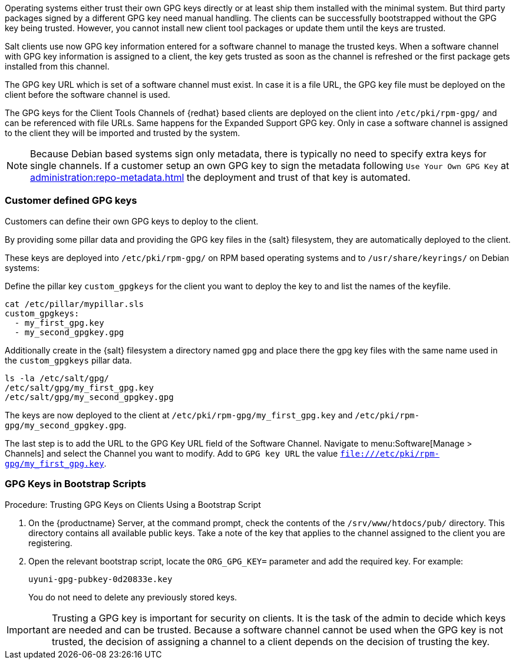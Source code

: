 Operating systems either trust their own GPG keys directly or at least ship them installed with the minimal system.
But third party packages signed by a different GPG key need manual handling.
The clients can be successfully bootstrapped without the GPG key being trusted.
However, you cannot install new client tool packages or update them until the keys are trusted.

Salt clients use now GPG key information entered for a software channel to manage the trusted keys.
When a software channel with GPG key information is assigned to a client, the key gets trusted as soon as the channel is refreshed or the first package gets installed from this channel.

// The meaning of the following sentence is not clear
The GPG key URL which is set of a software channel must exist.
In case it is a file URL, the GPG key file must be deployed on the client before the software channel is used.

The GPG keys for the Client Tools Channels of {redhat} based clients are deployed on the client into [path]``/etc/pki/rpm-gpg/`` and can be referenced with file URLs.
Same happens for the Expanded Support GPG key. Only in case a software channel is assigned to the client
they will be imported and trusted by the system.

[NOTE]
====
Because Debian based systems sign only metadata, there is typically no need to specify extra keys for single channels.
If a customer setup an own GPG key to sign the metadata following ``Use Your Own GPG Key`` at xref:administration:repo-metadata.adoc[]
the deployment and trust of that key is automated.
====


=== Customer defined GPG keys

Customers can define their own GPG keys to deploy to the client.

By providing some pillar data and providing the GPG key files in the {salt} filesystem, they are automatically deployed to the client.

These keys are deployed into [path]`/etc/pki/rpm-gpg/` on RPM based operating systems and to [path]`/usr/share/keyrings/` on Debian systems:

Define the pillar key `custom_gpgkeys` for the client you want to deploy the key to and list the names of the keyfile.

----
cat /etc/pillar/mypillar.sls
custom_gpgkeys:
  - my_first_gpg.key
  - my_second_gpgkey.gpg
----

Additionally create in the {salt} filesystem a directory named `gpg` and place there the gpg key files with the same name used in the
`custom_gpgkeys` pillar data.

----
ls -la /etc/salt/gpg/
/etc/salt/gpg/my_first_gpg.key
/etc/salt/gpg/my_second_gpgkey.gpg
----

The keys are now deployed to the client at [path]`/etc/pki/rpm-gpg/my_first_gpg.key` and [path]`/etc/pki/rpm-gpg/my_second_gpgkey.gpg`.

The last step is to add the URL to the GPG Key URL field of the Software Channel.
Navigate to menu:Software[Manage > Channels] and select the Channel you want to modify.
Add to [guimenu]``GPG key URL`` the value [path]`file:///etc/pki/rpm-gpg/my_first_gpg.key`.

=== GPG Keys in Bootstrap Scripts

.Procedure: Trusting GPG Keys on Clients Using a Bootstrap Script
. On the {productname} Server, at the command prompt, check the contents of the [path]``/srv/www/htdocs/pub/`` directory.
  This directory contains all available public keys.
  Take a note of the key that applies to the channel assigned to the client you are registering.
. Open the relevant bootstrap script, locate the [systemitem]``ORG_GPG_KEY=`` parameter and add the required key.
  For example:
+
----
uyuni-gpg-pubkey-0d20833e.key
----
+
You do not need to delete any previously stored keys.


[IMPORTANT]
====
Trusting a GPG key is important for security on clients. 
It is the task of the admin to decide which keys are needed and can be trusted.
Because a software channel cannot be used when the GPG key is not trusted, the decision of assigning a channel to a client depends on the decision of trusting the key.
====
